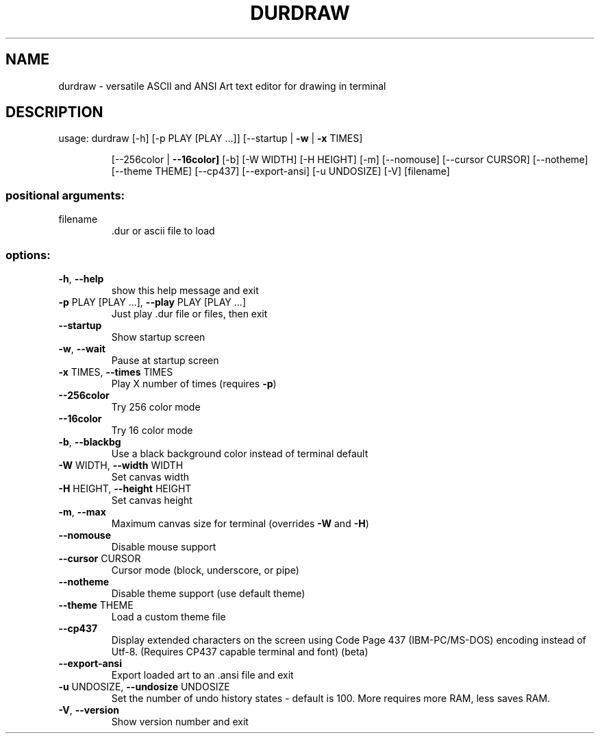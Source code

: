 .\" DO NOT MODIFY THIS FILE!  It was generated by help2man 1.49.3.
.TH DURDRAW "1" "January 2024" "durdraw 0.24.1" "User Commands"
.SH NAME
durdraw \- versatile ASCII and ANSI Art text editor for drawing in terminal
.SH DESCRIPTION
usage: durdraw [\-h] [\-p PLAY [PLAY ...]] [\-\-startup | \fB\-w\fR | \fB\-x\fR TIMES]
.IP
[\-\-256color | \fB\-\-16color]\fR [\-b] [\-W WIDTH] [\-H HEIGHT] [\-m]
[\-\-nomouse] [\-\-cursor CURSOR] [\-\-notheme] [\-\-theme THEME]
[\-\-cp437] [\-\-export\-ansi] [\-u UNDOSIZE] [\-V]
[filename]
.SS "positional arguments:"
.TP
filename
\&.dur or ascii file to load
.SS "options:"
.TP
\fB\-h\fR, \fB\-\-help\fR
show this help message and exit
.TP
\fB\-p\fR PLAY [PLAY ...], \fB\-\-play\fR PLAY [PLAY ...]
Just play .dur file or files, then exit
.TP
\fB\-\-startup\fR
Show startup screen
.TP
\fB\-w\fR, \fB\-\-wait\fR
Pause at startup screen
.TP
\fB\-x\fR TIMES, \fB\-\-times\fR TIMES
Play X number of times (requires \fB\-p\fR)
.TP
\fB\-\-256color\fR
Try 256 color mode
.TP
\fB\-\-16color\fR
Try 16 color mode
.TP
\fB\-b\fR, \fB\-\-blackbg\fR
Use a black background color instead of terminal
default
.TP
\fB\-W\fR WIDTH, \fB\-\-width\fR WIDTH
Set canvas width
.TP
\fB\-H\fR HEIGHT, \fB\-\-height\fR HEIGHT
Set canvas height
.TP
\fB\-m\fR, \fB\-\-max\fR
Maximum canvas size for terminal (overrides \fB\-W\fR and \fB\-H\fR)
.TP
\fB\-\-nomouse\fR
Disable mouse support
.TP
\fB\-\-cursor\fR CURSOR
Cursor mode (block, underscore, or pipe)
.TP
\fB\-\-notheme\fR
Disable theme support (use default theme)
.TP
\fB\-\-theme\fR THEME
Load a custom theme file
.TP
\fB\-\-cp437\fR
Display extended characters on the screen using Code
Page 437 (IBM\-PC/MS\-DOS) encoding instead of Utf\-8.
(Requires CP437 capable terminal and font) (beta)
.TP
\fB\-\-export\-ansi\fR
Export loaded art to an .ansi file and exit
.TP
\fB\-u\fR UNDOSIZE, \fB\-\-undosize\fR UNDOSIZE
Set the number of undo history states \- default is
100. More requires more RAM, less saves RAM.
.TP
\fB\-V\fR, \fB\-\-version\fR
Show version number and exit
